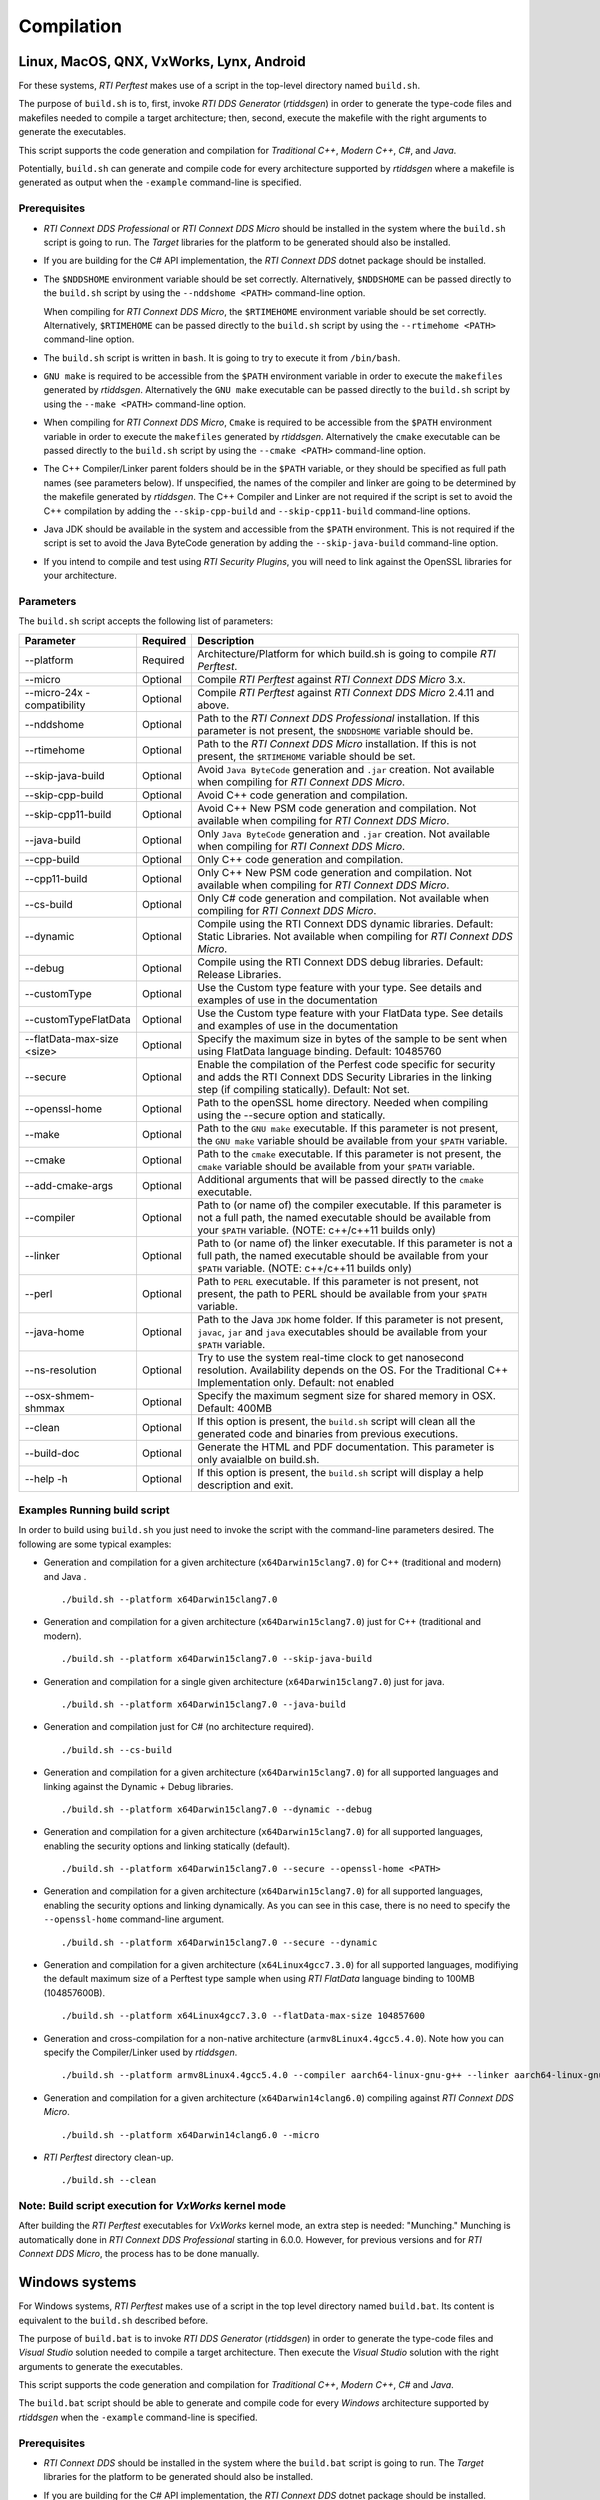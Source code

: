 .. _section-compilation:

Compilation
===========

Linux, MacOS, QNX, VxWorks, Lynx, Android
-----------------------------------------

For these systems, *RTI Perftest* makes use of a script in the top-level
directory named ``build.sh``.

The purpose of ``build.sh`` is to, first, invoke *RTI DDS
Generator* (*rtiddsgen*) in order to generate the type-code files and
makefiles needed to compile a target architecture; then, second, execute
the makefile with the right arguments to generate the executables.

This script supports the code generation and compilation for
*Traditional C++*, *Modern C++*, *C#*, and *Java*.

Potentially, ``build.sh`` can generate and compile code for every
architecture supported by *rtiddsgen* where a makefile is generated as
output when the ``-example`` command-line is specified.

Prerequisites
~~~~~~~~~~~~~

-  *RTI Connext DDS Professional* or *RTI Connext DDS Micro* should be installed in the system where the
   ``build.sh`` script is going to run. The *Target* libraries for the
   platform to be generated should also be installed.

-  If you are building for the C# API implementation, the *RTI Connext DDS* dotnet
   package should be installed.

-  The ``$NDDSHOME`` environment variable should be set correctly.
   Alternatively, ``$NDDSHOME`` can be passed directly to the
   ``build.sh`` script by using the ``--nddshome <PATH>`` command-line
   option.

   When compiling for *RTI Connext DDS Micro*, the ``$RTIMEHOME`` environment
   variable should be set correctly. Alternatively, ``$RTIMEHOME`` can be
   passed directly to the ``build.sh`` script by using the
   ``--rtimehome <PATH>`` command-line option.

-  The ``build.sh`` script is written in ``bash``. It is going to try to
   execute it from ``/bin/bash``.

-  ``GNU make`` is required to be accessible from the ``$PATH``
   environment variable in order to execute the ``makefiles`` generated
   by *rtiddsgen*. Alternatively the ``GNU make`` executable can be
   passed directly to the ``build.sh`` script by using the
   ``--make <PATH>`` command-line option.

-  When compiling for *RTI Connext DDS Micro*, ``Cmake`` is required to be
   accessible from the ``$PATH`` environment variable in order to execute
   the ``makefiles`` generated by *rtiddsgen*. Alternatively the ``cmake``
   executable can be passed directly to the ``build.sh`` script by using the
   ``--cmake <PATH>`` command-line option.

-  The C++ Compiler/Linker parent folders should be in the ``$PATH``
   variable, or they should be specified as full path names (see parameters below).
   If unspecified, the names of the compiler and linker are going to be
   determined by the makefile generated by *rtiddsgen*. The C++ Compiler
   and Linker are not required if the script is set to avoid the C++
   compilation by adding the ``--skip-cpp-build`` and
   ``--skip-cpp11-build`` command-line options.

-  Java JDK should be available in the system and accessible from the
   ``$PATH`` environment. This is not required if the script is set to
   avoid the Java ByteCode generation by adding the
   ``--skip-java-build`` command-line option.

-  If you intend to compile and test using *RTI Security Plugins*, you
   will need to link against the OpenSSL libraries for your
   architecture.

Parameters
~~~~~~~~~~

The ``build.sh`` script accepts the following list of parameters:

+----------------------+-----------+-----------------------------------+
| Parameter            | Required  | Description                       |
+======================+===========+===================================+
| --platform           | Required  | Architecture/Platform for which   |
|                      |           | build.sh is going to compile      |
|                      |           | *RTI Perftest*.                   |
+----------------------+-----------+-----------------------------------+
| --micro              | Optional  | Compile *RTI Perftest* against    |
|                      |           | *RTI Connext DDS Micro* 3.x.      |
+----------------------+-----------+-----------------------------------+
| --micro-24x          | Optional  | Compile *RTI Perftest* against    |
| -compatibility       |           | *RTI Connext DDS Micro* 2.4.11    |
|                      |           | and above.                        |
+----------------------+-----------+-----------------------------------+
| --nddshome           | Optional  | Path to the *RTI Connext DDS      |
|                      |           | Professional* installation. If    |
|                      |           | this parameter                    |
|                      |           | is not present, the ``$NDDSHOME`` |
|                      |           | variable should be.               |
+----------------------+-----------+-----------------------------------+
| --rtimehome          | Optional  | Path to the *RTI Connext DDS      |
|                      |           | Micro* installation. If this      |
|                      |           | is not present, the ``$RTIMEHOME``|
|                      |           | variable should be set.           |
+----------------------+-----------+-----------------------------------+
| --skip-java-build    | Optional  | Avoid ``Java ByteCode``           |
|                      |           | generation and ``.jar`` creation. |
|                      |           | Not available when compiling for  |
|                      |           | *RTI Connext DDS Micro*.          |
+----------------------+-----------+-----------------------------------+
| --skip-cpp-build     | Optional  | Avoid C++ code generation and     |
|                      |           | compilation.                      |
+----------------------+-----------+-----------------------------------+
| --skip-cpp11-build   | Optional  | Avoid C++ New PSM code generation |
|                      |           | and compilation.                  |
|                      |           | Not available when compiling for  |
|                      |           | *RTI Connext DDS Micro*.          |
+----------------------+-----------+-----------------------------------+
| --java-build         | Optional  | Only ``Java ByteCode``            |
|                      |           | generation and ``.jar`` creation. |
|                      |           | Not available when compiling for  |
|                      |           | *RTI Connext DDS Micro*.          |
+----------------------+-----------+-----------------------------------+
| --cpp-build          | Optional  | Only C++ code generation and      |
|                      |           | compilation.                      |
+----------------------+-----------+-----------------------------------+
| --cpp11-build        | Optional  | Only C++ New PSM code generation  |
|                      |           | and compilation.                  |
|                      |           | Not available when compiling for  |
|                      |           | *RTI Connext DDS Micro*.          |
+----------------------+-----------+-----------------------------------+
| --cs-build           | Optional  | Only C# code generation           |
|                      |           | and compilation.                  |
|                      |           | Not available when compiling for  |
|                      |           | *RTI Connext DDS Micro*.          |
+----------------------+-----------+-----------------------------------+
| --dynamic            | Optional  | Compile using the RTI Connext DDS |
|                      |           | dynamic libraries. Default:       |
|                      |           | Static Libraries.                 |
|                      |           | Not available when compiling for  |
|                      |           | *RTI Connext DDS Micro*.          |
+----------------------+-----------+-----------------------------------+
| --debug              | Optional  | Compile using the RTI Connext DDS |
|                      |           | debug libraries. Default: Release |
|                      |           | Libraries.                        |
+----------------------+-----------+-----------------------------------+
| --customType         | Optional  | Use the Custom type feature       |
|                      |           | with your type. See details       |
|                      |           | and examples of use in the        |
|                      |           | documentation                     |
+----------------------+-----------+-----------------------------------+
| --customTypeFlatData | Optional  | Use the Custom type feature       |
|                      |           | with your FlatData type. See      |
|                      |           | details and examples of use in    |
|                      |           | the documentation                 |
+----------------------+-----------+-----------------------------------+
| --flatData-max-size  | Optional  | Specify the maximum size in bytes |
| <size>               |           | of the sample to be sent when     |
|                      |           | using FlatData language binding.  |
|                      |           | Default: 10485760                 |
+----------------------+-----------+-----------------------------------+
| --secure             | Optional  | Enable the compilation of the     |
|                      |           | Perfest code specific for         |
|                      |           | security and adds the RTI Connext |
|                      |           | DDS Security Libraries in the     |
|                      |           | linking step (if compiling        |
|                      |           | statically). Default: Not set.    |
+----------------------+-----------+-----------------------------------+
| --openssl-home       | Optional  | Path to the openSSL home          |
|                      |           | directory. Needed when compiling  |
|                      |           | using the --secure option and     |
|                      |           | statically.                       |
+----------------------+-----------+-----------------------------------+
| --make               | Optional  | Path to the ``GNU make``          |
|                      |           | executable. If this parameter is  |
|                      |           | not present, the ``GNU make``     |
|                      |           | variable should be available from |
|                      |           | your ``$PATH`` variable.          |
+----------------------+-----------+-----------------------------------+
| --cmake              | Optional  | Path to the ``cmake``             |
|                      |           | executable. If this parameter is  |
|                      |           | not present, the ``cmake``        |
|                      |           | variable should be available from |
|                      |           | your ``$PATH`` variable.          |
+----------------------+-----------+-----------------------------------+
| --add-cmake-args     | Optional  | Additional arguments that will be |
|                      |           | passed directly to the ``cmake``  |
|                      |           | executable.                       |
+----------------------+-----------+-----------------------------------+
| --compiler           | Optional  | Path to (or name of) the compiler |
|                      |           | executable. If this parameter is  |
|                      |           | not a full path, the named        |
|                      |           | executable should be available    |
|                      |           | from your ``$PATH`` variable.     |
|                      |           | (NOTE: c++/c++11 builds only)     |
+----------------------+-----------+-----------------------------------+
| --linker             | Optional  | Path to (or name of) the linker   |
|                      |           | executable. If this parameter is  |
|                      |           | not a full path, the named        |
|                      |           | executable should be available    |
|                      |           | from your ``$PATH`` variable.     |
|                      |           | (NOTE: c++/c++11 builds only)     |
+----------------------+-----------+-----------------------------------+
| --perl               | Optional  | Path to ``PERL`` executable.      |
|                      |           | If this parameter is not present, |
|                      |           | not present, the path to PERL     |
|                      |           | should be available from your     |
|                      |           | ``$PATH`` variable.               |
+----------------------+-----------+-----------------------------------+
| --java-home          | Optional  | Path to the Java ``JDK`` home     |
|                      |           | folder. If this parameter is not  |
|                      |           | present, ``javac``, ``jar`` and   |
|                      |           | ``java`` executables should be    |
|                      |           | available from your ``$PATH``     |
|                      |           | variable.                         |
+----------------------+-----------+-----------------------------------+
| --ns-resolution      | Optional  | Try to use the system real-time   |
|                      |           | clock to get nanosecond           |
|                      |           | resolution. Availability          |
|                      |           | depends on the OS.                |
|                      |           | For the Traditional C++           |
|                      |           | Implementation only.              |
|                      |           | Default: not enabled              |
+----------------------+-----------+-----------------------------------+
| --osx-shmem-shmmax   | Optional  | Specify the maximum segment size  |
|                      |           | for shared memory in OSX.         |
|                      |           | Default: 400MB                    |
+----------------------+-----------+-----------------------------------+
| --clean              | Optional  | If this option is present, the    |
|                      |           | ``build.sh`` script will clean    |
|                      |           | all the generated code and        |
|                      |           | binaries from previous            |
|                      |           | executions.                       |
+----------------------+-----------+-----------------------------------+
| --build-doc          | Optional  | Generate the HTML and PDF         |
|                      |           | documentation.                    |
|                      |           | This parameter is only avaialble  |
|                      |           | on build.sh.                      |
+----------------------+-----------+-----------------------------------+
| --help -h            | Optional  | If this option is present, the    |
|                      |           | ``build.sh`` script will display  |
|                      |           | a help description and exit.      |
+----------------------+-----------+-----------------------------------+

Examples Running build script
~~~~~~~~~~~~~~~~~~~~~~~~~~~~~

In order to build using ``build.sh`` you just need to invoke the script
with the command-line parameters desired. The following are some typical
examples:

-  Generation and compilation for a given architecture
   (``x64Darwin15clang7.0``) for C++ (traditional and modern) and Java .

   ::

       ./build.sh --platform x64Darwin15clang7.0

-  Generation and compilation for a given architecture
   (``x64Darwin15clang7.0``) just for C++ (traditional and modern).

   ::

       ./build.sh --platform x64Darwin15clang7.0 --skip-java-build

-  Generation and compilation for a single given architecture
   (``x64Darwin15clang7.0``) just for java.

   ::

       ./build.sh --platform x64Darwin15clang7.0 --java-build

-  Generation and compilation just for C# (no architecture required).

   ::

       ./build.sh --cs-build

-  Generation and compilation for a given architecture
   (``x64Darwin15clang7.0``) for all supported languages and linking
   against the Dynamic + Debug libraries.

   ::

       ./build.sh --platform x64Darwin15clang7.0 --dynamic --debug

-  Generation and compilation for a given architecture
   (``x64Darwin15clang7.0``) for all supported languages, enabling the
   security options and linking statically (default).

   ::

       ./build.sh --platform x64Darwin15clang7.0 --secure --openssl-home <PATH>

-  Generation and compilation for a given architecture
   (``x64Darwin15clang7.0``) for all supported languages, enabling the
   security options and linking dynamically. As you can see in this case,
   there is no need to specify the ``--openssl-home`` command-line
   argument.

   ::

       ./build.sh --platform x64Darwin15clang7.0 --secure --dynamic

-  Generation and compilation for a given architecture 
   (``x64Linux4gcc7.3.0``) for all supported languages, modifiying the default 
   maximum size of a Perftest type sample when using *RTI FlatData* language 
   binding to 100MB (104857600B). 

   ::

       ./build.sh --platform x64Linux4gcc7.3.0 --flatData-max-size 104857600

-  Generation and cross-compilation for a non-native architecture (``armv8Linux4.4gcc5.4.0``).
   Note how you can specify the Compiler/Linker used by *rtiddsgen*.

   ::

      ./build.sh --platform armv8Linux4.4gcc5.4.0 --compiler aarch64-linux-gnu-g++ --linker aarch64-linux-gnu-g++

-  Generation and compilation for a given architecture
   (``x64Darwin14clang6.0``) compiling against *RTI Connext DDS Micro*.

   ::

       ./build.sh --platform x64Darwin14clang6.0 --micro

-  *RTI Perftest* directory clean-up.

   ::

       ./build.sh --clean

Note: Build script execution for *VxWorks* kernel mode
~~~~~~~~~~~~~~~~~~~~~~~~~~~~~~~~~~~~~~~~~~~~~~~~~~~~~~

After building the *RTI Perftest* executables for *VxWorks* kernel mode, an
extra step is needed: "Munching." Munching is automatically done in
*RTI Connext DDS Professional* starting in 6.0.0. However, for previous versions
and for *RTI Connext DDS Micro*, the process has to be done manually.

Windows systems
---------------

For Windows systems, *RTI Perftest* makes use of a script in the top
level directory named ``build.bat``. Its content is equivalent to the
``build.sh`` described before.

The purpose of ``build.bat`` is to invoke *RTI DDS Generator*
(*rtiddsgen*) in order to generate the type-code files and *Visual
Studio* solution needed to compile a target architecture. Then execute
the *Visual Studio* solution with the right arguments to generate the
executables.

This script supports the code generation and compilation for
*Traditional C++*, *Modern C++*, *C#* and *Java*.

The ``build.bat`` script should be able to generate and compile code for
every *Windows* architecture supported by *rtiddsgen* when the
``-example`` command-line is specified.

Prerequisites
~~~~~~~~~~~~~

-  *RTI Connext DDS* should be installed in the system where the
   ``build.bat`` script is going to run. The *Target* libraries for the
   platform to be generated should also be installed.

-  If you are building for the C# API implementation, the *RTI Connext DDS* dotnet
   package should be installed.

-  The ``%NDDSHOME%`` environment variable should be set correctly.
   Alternatively, ``%NDDSHOME%`` can be passed directly to the
   ``build.bat`` script by using the ``--nddshome <PATH>`` command-line
   option.

   When compiling for *RTI Connext DDS Micro*, the ``%RTIMEHOME%`` environment
   variable should be set correctly. Alternatively, ``%RTIMEHOME%`` can be
   passed directly to the ``build.bat`` script by using the
   ``--rtimehome <PATH>`` command-line option.

-  The *Microsoft Visual Studio* for the architecture intended to be
   built should be installed in your system. The ``msbuild.exe`` program
   should be available in the ``%PATH%`` variable. *[See note-1]*

-  When compiling for *RTI Connext DDS Micro* ``Cmake`` is required to be
   accessible from the ``%PATH%`` environment variable in order to execute
   the ``makefiles`` generated by *rtiddsgen*. Alternatively the ``cmake``
   executable can be passed directly to the ``build.bat`` script by using the
   ``--cmake <PATH>`` command-line option.

-  Java JDK should be available in the system and accessible from the
   ``%PATH%`` environment. This is not required if the script is set to
   avoid the Java ByteCode generation by adding the
   ``--skip-java-build`` command-line option.

-  If you intend to compile and test using *RTI Security Plugins*, you
   will need to link against the OpenSSL libraries for your
   architecture.

*[note-1]:* The simplest way to run the ``build.bat`` script and ensure
that all the *Microsoft Visual Studio* variables are correctly set is by
running it from the ``Visual Studio Command Prompt`` provided by each of
the *Microsoft Visual Studio* versions.

Parameters
~~~~~~~~~~

The ``build.bat`` script accepts the following list of parameters:

+----------------------+-----------+-----------------------------------+
| Parameter            | Required  | Description                       |
+======================+===========+===================================+
| --platform           | Required  | Architecture/Platform for which   |
|                      |           | build.bat is going to compile     |
|                      |           | *RTI Perftest*.                   |
+----------------------+-----------+-----------------------------------+
| --micro              | Optional  | Compile *RTI Perftest* against    |
|                      |           | *RTI Connext DDS Micro* 3.x.      |
+----------------------+-----------+-----------------------------------+
| --micro-24x          | Optional  | Compile *RTI Perftest* against    |
| -compatibility       |           | *RTI Connext DDS Micro* 2.4.11    |
|                      |           | and above.                        |
+----------------------+-----------+-----------------------------------+
| --nddshome           | Optional  | Path to the *RTI Connext DDS*     |
|                      |           | installation. If this parameter   |
|                      |           | is not present, the               |
|                      |           | ``%NDDSHOME%`` variable should    |
|                      |           | be set.                           |
+----------------------+-----------+-----------------------------------+
| --rtimehome          | Optional  | Path to the *RTI Connext DDS      |
|                      |           | Micro* installation. If this      |
|                      |           | is not present, the               |
|                      |           | ``%RTIMEHOME%`` variable should   |
|                      |           | be set.                           |
+----------------------+-----------+-----------------------------------+
| --skip-java-build    | Optional  | Avoid ``Java ByteCode``           |
|                      |           | generation and ``.jar`` creation. |
+----------------------+-----------+-----------------------------------+
| --skip-cpp-build     | Optional  | Avoid C++ code generation and     |
|                      |           | compilation.                      |
+----------------------+-----------+-----------------------------------+
| --skip-cpp11-build   | Optional  | Avoid C++ New PSM code generation |
|                      |           | and compilation.                  |
+----------------------+-----------+-----------------------------------+
| --skip-cs-build      | Optional  | Avoid C# code generation and      |
|                      |           | compilation.                      |
+----------------------+-----------+-----------------------------------+
| --java-build         | Optional  | Only ``Java ByteCode``            |
|                      |           | generation and ``.jar`` creation. |
+----------------------+-----------+-----------------------------------+
| --cpp-build          | Optional  | Only C++ code generation and      |
|                      |           | compilation.                      |
+----------------------+-----------+-----------------------------------+
| --cpp11-build        | Optional  | Only C++ New PSM code generation  |
|                      |           | and compilation.                  |
+----------------------+-----------+-----------------------------------+
| --cs-build           | Optional  | Only C# code generation and       |
|                      |           | compilation.                      |
+----------------------+-----------+-----------------------------------+
| --dynamic            | Optional  | Compile using the RTI Connext DDS |
|                      |           | dynamic libraries. Default:       |
|                      |           | Static Libraries.                 |
+----------------------+-----------+-----------------------------------+
| --debug              | Optional  | Compile using the RTI Connext DDS |
|                      |           | debug libraries. Default: Release |
|                      |           | Libraries.                        |
+----------------------+-----------+-----------------------------------+
| --customType         | Optional  | Use the Custom type feature       |
|                      |           | with your type. See details       |
|                      |           | and examples of use in the        |
|                      |           | documentation                     |
+----------------------+-----------+-----------------------------------+
| --customTypeFlatData | Optional  | Use the Custom type feature       |
|                      |           | with your FlatData type. See      |
|                      |           | details and examples of use in    |
|                      |           | the documentation                 |
+----------------------+-----------+-----------------------------------+
| --flatData-max-size  | Optional  | Specify the maximum size in bytes |
| <size>               |           | of the sample to be sent when     |
|                      |           | using FlatData language binding.  |
|                      |           | Default: 10485760                 |
+----------------------+-----------+-----------------------------------+
| --secure             | Optional  | Enable the compilation of the     |
|                      |           | Perfest code specific for         |
|                      |           | security and adds the RTI Connext |
|                      |           | DDS Security Libraries in the     |
|                      |           | linking step (if compiling        |
|                      |           | statically). Default: Not set.    |
+----------------------+-----------+-----------------------------------+
| --openssl-home       | Optional  | Path to the openSSL home          |
|                      |           | directory. Needed when compiling  |
|                      |           | using the --secure option and     |
|                      |           | statically.                       |
|                      |           | Note: For *RTI Connext DDS Micro*,|
|                      |           | provide this path                 |
|                      |           | with '/' instead of '\'. This is  |
|                      |           | required by ``cmake``.            |
+----------------------+-----------+-----------------------------------+
| --cmake              | Optional  | Path to the ``cmake``             |
|                      |           | executable. If this parameter is  |
|                      |           | not present, the ``cmake``        |
|                      |           | variable should be available from |
|                      |           | your ``$PATH`` variable.          |
+----------------------+-----------+-----------------------------------+
| --add-cmake-args     | Optional  | Additional arguments that will be |
|                      |           | passed directly to the ``cmake``  |
|                      |           | executable.                       |
+----------------------+-----------+-----------------------------------+
| --cmake-generator    | Optional  | ``cmake`` generator to be used    |
|                      |           | By default, NMake makefiles will  |
|                      |           | be generated.                     |
+----------------------+-----------+-----------------------------------+
| --msbuild            | Optional  | Path to the ``msbuild.exe``       |
|                      |           | executable. If this parameter is  |
|                      |           | not present, ``msbuild`` variable |
|                      |           | should be available from your     |
|                      |           | ``%PATH%`` variable.              |
+----------------------+-----------+-----------------------------------+
| --java-home          | Optional  | Path to the Java ``JDK`` home     |
|                      |           | folder. If this parameter is not  |
|                      |           | present, ``javac``, ``jar`` and   |
|                      |           | ``java`` executables should be    |
|                      |           | available from your ``%PATH%``    |
|                      |           | variable.                         |
+----------------------+-----------+-----------------------------------+
| --clean              | Optional  | If this option is present, the    |
|                      |           | ``build.bat`` script will clean   |
|                      |           | all the generated code and        |
|                      |           | binaries from previous            |
|                      |           | executions.                       |
+----------------------+-----------+-----------------------------------+
| --help -h            | Optional  | If this option is present, the    |
|                      |           | ``build.bat`` script will display |
|                      |           | a help description and exit.      |
+----------------------+-----------+-----------------------------------+

Examples running build script
~~~~~~~~~~~~~~~~~~~~~~~~~~~~~

In order to build using ``build.bat`` you just need to invoke the script
with the command-line parameters desired. The following are some typical
examples:

-  Simple generation and compilation for a given architecture
   (``x64Win64VS2012``) for C++ (traditional and modern) C# and Java.

   ::

       build.bat --platform x64Win64VS2012

-  Simple generation and compilation for a given architecture
   (``x64Win64VS2012``) just for C#.

   ::

       build.bat --platform x64Win64VS2012 --cs-build

   Alternatively this can be achieved by using:

   ::

       build.bat --platform x64Win64VS2012 --skip-java-build --skip-cpp-build --skip-cpp11-build

-  Generation and compilation for a given architecture
   (``x64Win64VS2012``) for all supported languages and linking against
   the Dynamic + Debug libraries.

   ::

       ./build.bat --platform x64Win64VS2012 --dynamic --debug

-  Generation and compilation for a given architecture
   (``x64Win64VS2012``) for all supported languages, enabling the
   security options and linking statically (default).

   ::

       ./build.bat --platform x64Win64VS2012 --secure --openssl-home <PATH>

-  Generation and compilation for a given architecture
   (``x64Win64VS2012``) for all supported languages, enabling the
   security options and linking dynamically. As you can see in this case,
   there is no need to specify the ``--openssl-home`` command-line
   argument.

   ::

       ./build.bat --platform x64Win64VS2012 --secure --dynamic

-  Generation and compilation for a given architecture 
   (``x64Win64VS2012``) for all supported languages, modifiying the default
   maximum size of a Perftest type sample when using *RTI FlatData* language 
   binding to 100MB (104857600B). 

   ::

       ./build.bat -platform x64Win64VS2012 --flatData-max-size 104857600

-  Generation and compilation for a given architecture
   (``x64Win64VS2012``) for *Connext DDS Micro*, specifying the RTIMEHOME.

   ::

       ./build.bat --platform x64Win64VS2012 --micro --rtimehome <PATH>

-  Generation and compilation for a given architecture
   (``x64Win64VS2012``) for *Connext DDS Micro* with security, using debug mode 
   and specifying the RTIMEHOME.

   ::

       ./build.bat --platform x64Win64VS2012 --micro --rtimehome <PATH> --secure --openssl-home <PATH/WITH/FORWARD/SLASHES>

-  *RTI Perftest* directory clean-up.

   ::

       build.bat --clean
